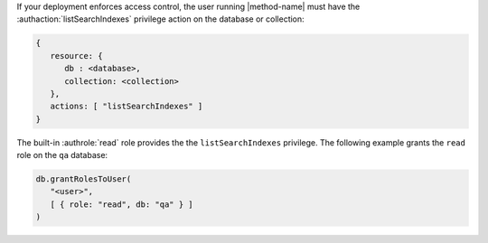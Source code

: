 If your deployment enforces access control, the user running
|method-name| must have the :authaction:`listSearchIndexes` privilege
action on the database or collection:

.. code-block:: javascript

   {
      resource: {
         db : <database>,
         collection: <collection>
      },
      actions: [ "listSearchIndexes" ]
   }

The built-in :authrole:`read` role provides the the
``listSearchIndexes`` privilege. The following example grants the
``read`` role on the ``qa`` database:

.. code-block:: javascript

   db.grantRolesToUser(
      "<user>",
      [ { role: "read", db: "qa" } ]
   )
